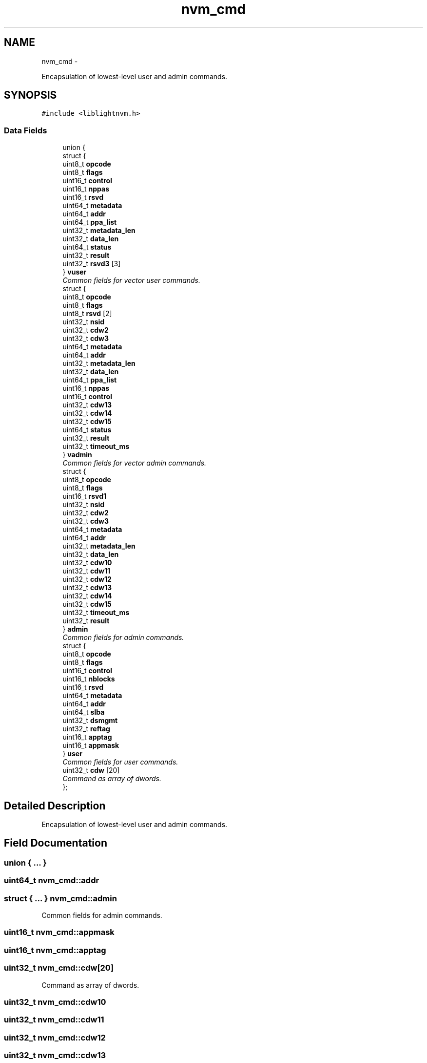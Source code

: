 .TH "nvm_cmd" 3 "Tue May 1 2018" "Version 0.0.1" "liblightnvm" \" -*- nroff -*-
.ad l
.nh
.SH NAME
nvm_cmd \- 
.PP
Encapsulation of lowest-level user and admin commands\&.  

.SH SYNOPSIS
.br
.PP
.PP
\fC#include <liblightnvm\&.h>\fP
.SS "Data Fields"

.in +1c
.ti -1c
.RI "union {"
.br
.ti -1c
.RI "   struct {"
.br
.ti -1c
.RI "      uint8_t \fBopcode\fP"
.br
.ti -1c
.RI "      uint8_t \fBflags\fP"
.br
.ti -1c
.RI "      uint16_t \fBcontrol\fP"
.br
.ti -1c
.RI "      uint16_t \fBnppas\fP"
.br
.ti -1c
.RI "      uint16_t \fBrsvd\fP"
.br
.ti -1c
.RI "      uint64_t \fBmetadata\fP"
.br
.ti -1c
.RI "      uint64_t \fBaddr\fP"
.br
.ti -1c
.RI "      uint64_t \fBppa_list\fP"
.br
.ti -1c
.RI "      uint32_t \fBmetadata_len\fP"
.br
.ti -1c
.RI "      uint32_t \fBdata_len\fP"
.br
.ti -1c
.RI "      uint64_t \fBstatus\fP"
.br
.ti -1c
.RI "      uint32_t \fBresult\fP"
.br
.ti -1c
.RI "      uint32_t \fBrsvd3\fP [3]"
.br
.ti -1c
.RI "   } \fBvuser\fP"
.br
.RI "\fICommon fields for vector user commands\&. \fP"
.ti -1c
.RI "   struct {"
.br
.ti -1c
.RI "      uint8_t \fBopcode\fP"
.br
.ti -1c
.RI "      uint8_t \fBflags\fP"
.br
.ti -1c
.RI "      uint8_t \fBrsvd\fP [2]"
.br
.ti -1c
.RI "      uint32_t \fBnsid\fP"
.br
.ti -1c
.RI "      uint32_t \fBcdw2\fP"
.br
.ti -1c
.RI "      uint32_t \fBcdw3\fP"
.br
.ti -1c
.RI "      uint64_t \fBmetadata\fP"
.br
.ti -1c
.RI "      uint64_t \fBaddr\fP"
.br
.ti -1c
.RI "      uint32_t \fBmetadata_len\fP"
.br
.ti -1c
.RI "      uint32_t \fBdata_len\fP"
.br
.ti -1c
.RI "      uint64_t \fBppa_list\fP"
.br
.ti -1c
.RI "      uint16_t \fBnppas\fP"
.br
.ti -1c
.RI "      uint16_t \fBcontrol\fP"
.br
.ti -1c
.RI "      uint32_t \fBcdw13\fP"
.br
.ti -1c
.RI "      uint32_t \fBcdw14\fP"
.br
.ti -1c
.RI "      uint32_t \fBcdw15\fP"
.br
.ti -1c
.RI "      uint64_t \fBstatus\fP"
.br
.ti -1c
.RI "      uint32_t \fBresult\fP"
.br
.ti -1c
.RI "      uint32_t \fBtimeout_ms\fP"
.br
.ti -1c
.RI "   } \fBvadmin\fP"
.br
.RI "\fICommon fields for vector admin commands\&. \fP"
.ti -1c
.RI "   struct {"
.br
.ti -1c
.RI "      uint8_t \fBopcode\fP"
.br
.ti -1c
.RI "      uint8_t \fBflags\fP"
.br
.ti -1c
.RI "      uint16_t \fBrsvd1\fP"
.br
.ti -1c
.RI "      uint32_t \fBnsid\fP"
.br
.ti -1c
.RI "      uint32_t \fBcdw2\fP"
.br
.ti -1c
.RI "      uint32_t \fBcdw3\fP"
.br
.ti -1c
.RI "      uint64_t \fBmetadata\fP"
.br
.ti -1c
.RI "      uint64_t \fBaddr\fP"
.br
.ti -1c
.RI "      uint32_t \fBmetadata_len\fP"
.br
.ti -1c
.RI "      uint32_t \fBdata_len\fP"
.br
.ti -1c
.RI "      uint32_t \fBcdw10\fP"
.br
.ti -1c
.RI "      uint32_t \fBcdw11\fP"
.br
.ti -1c
.RI "      uint32_t \fBcdw12\fP"
.br
.ti -1c
.RI "      uint32_t \fBcdw13\fP"
.br
.ti -1c
.RI "      uint32_t \fBcdw14\fP"
.br
.ti -1c
.RI "      uint32_t \fBcdw15\fP"
.br
.ti -1c
.RI "      uint32_t \fBtimeout_ms\fP"
.br
.ti -1c
.RI "      uint32_t \fBresult\fP"
.br
.ti -1c
.RI "   } \fBadmin\fP"
.br
.RI "\fICommon fields for admin commands\&. \fP"
.ti -1c
.RI "   struct {"
.br
.ti -1c
.RI "      uint8_t \fBopcode\fP"
.br
.ti -1c
.RI "      uint8_t \fBflags\fP"
.br
.ti -1c
.RI "      uint16_t \fBcontrol\fP"
.br
.ti -1c
.RI "      uint16_t \fBnblocks\fP"
.br
.ti -1c
.RI "      uint16_t \fBrsvd\fP"
.br
.ti -1c
.RI "      uint64_t \fBmetadata\fP"
.br
.ti -1c
.RI "      uint64_t \fBaddr\fP"
.br
.ti -1c
.RI "      uint64_t \fBslba\fP"
.br
.ti -1c
.RI "      uint32_t \fBdsmgmt\fP"
.br
.ti -1c
.RI "      uint32_t \fBreftag\fP"
.br
.ti -1c
.RI "      uint16_t \fBapptag\fP"
.br
.ti -1c
.RI "      uint16_t \fBappmask\fP"
.br
.ti -1c
.RI "   } \fBuser\fP"
.br
.RI "\fICommon fields for user commands\&. \fP"
.ti -1c
.RI "   uint32_t \fBcdw\fP [20]"
.br
.RI "\fICommand as array of dwords\&. \fP"
.ti -1c
.RI "}; "
.br
.in -1c
.SH "Detailed Description"
.PP 
Encapsulation of lowest-level user and admin commands\&. 
.SH "Field Documentation"
.PP 
.SS "union { \&.\&.\&. } "
.SS "uint64_t \fBnvm_cmd::addr\fP"
.SS "struct { \&.\&.\&. }   \fBnvm_cmd::admin\fP"
.PP
Common fields for admin commands\&. 
.SS "uint16_t \fBnvm_cmd::appmask\fP"
.SS "uint16_t \fBnvm_cmd::apptag\fP"
.SS "uint32_t \fBnvm_cmd::cdw\fP[20]"
.PP
Command as array of dwords\&. 
.SS "uint32_t \fBnvm_cmd::cdw10\fP"
.SS "uint32_t \fBnvm_cmd::cdw11\fP"
.SS "uint32_t \fBnvm_cmd::cdw12\fP"
.SS "uint32_t \fBnvm_cmd::cdw13\fP"
.SS "uint32_t \fBnvm_cmd::cdw14\fP"
.SS "uint32_t \fBnvm_cmd::cdw15\fP"
.SS "uint32_t \fBnvm_cmd::cdw2\fP"
.SS "uint32_t \fBnvm_cmd::cdw3\fP"
.SS "uint16_t \fBnvm_cmd::control\fP"
.SS "uint32_t \fBnvm_cmd::data_len\fP"
.SS "uint32_t \fBnvm_cmd::dsmgmt\fP"
.SS "uint8_t \fBnvm_cmd::flags\fP"
.SS "uint64_t \fBnvm_cmd::metadata\fP"
.SS "uint32_t \fBnvm_cmd::metadata_len\fP"
.SS "uint16_t \fBnvm_cmd::nblocks\fP"
.SS "uint16_t \fBnvm_cmd::nppas\fP"
.SS "uint32_t \fBnvm_cmd::nsid\fP"
.SS "uint8_t \fBnvm_cmd::opcode\fP"
.SS "uint64_t \fBnvm_cmd::ppa_list\fP"
.SS "uint32_t \fBnvm_cmd::reftag\fP"
.SS "uint32_t \fBnvm_cmd::result\fP"
.SS "uint16_t \fBnvm_cmd::rsvd\fP"
.SS "uint8_t \fBnvm_cmd::rsvd\fP[2]"
.SS "uint16_t \fBnvm_cmd::rsvd1\fP"
.SS "uint32_t \fBnvm_cmd::rsvd3\fP[3]"
.SS "uint64_t \fBnvm_cmd::slba\fP"
.SS "uint64_t \fBnvm_cmd::status\fP"
.SS "uint32_t \fBnvm_cmd::timeout_ms\fP"
.SS "struct { \&.\&.\&. }   \fBnvm_cmd::user\fP"
.PP
Common fields for user commands\&. 
.SS "struct { \&.\&.\&. }   \fBnvm_cmd::vadmin\fP"
.PP
Common fields for vector admin commands\&. 
.SS "struct { \&.\&.\&. }   \fBnvm_cmd::vuser\fP"
.PP
Common fields for vector user commands\&. 

.SH "Author"
.PP 
Generated automatically by Doxygen for liblightnvm from the source code\&.
